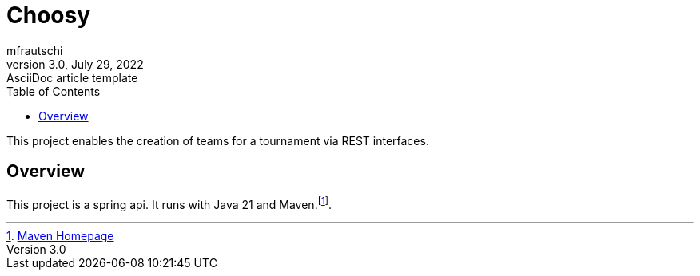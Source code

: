= Choosy
mfrautschi
3.0, July 29, 2022: AsciiDoc article template
:toc:
:icons: font
:url-quickref: https://docs.asciidoctor.org/asciidoc/latest/syntax-quick-reference/


This project enables the creation of teams for a tournament via REST interfaces.

== Overview

This project is a spring api. It runs with Java 21 and Maven.footnote:[https://maven.apache.org/[Maven Homepage]].
